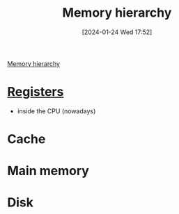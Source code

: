 :PROPERTIES:
:ID:       21aeb2b8-b9b1-477a-adda-f673c58c8ed9
:END:
#+title: Memory hierarchy
#+date: [2024-01-24 Wed 17:52]
#+startup: overview

[[file:Images/NandToTetris/solution-memory-hierarchy.png][Memory hierarchy]]
* [[id:6af8df56-f298-4f74-90f4-c3bc8af0ea49][Registers]]
- inside the CPU (nowadays)
* Cache
* Main memory
* Disk
